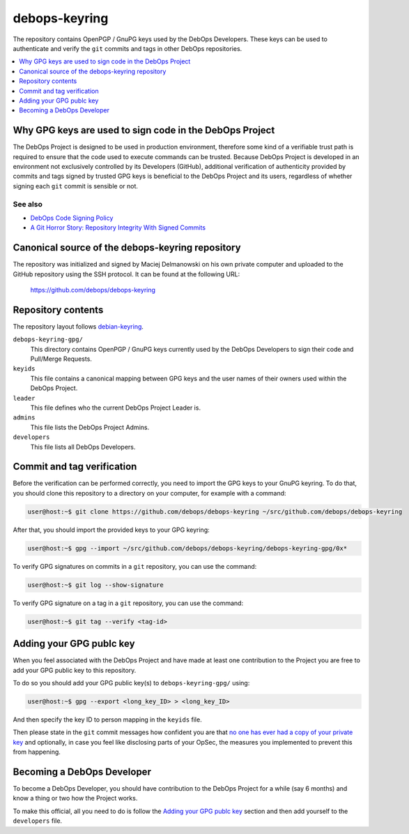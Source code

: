 debops-keyring
==============

The repository contains OpenPGP / GnuPG keys used by the DebOps Developers.
These keys can be used to authenticate and verify the ``git`` commits and tags
in other DebOps repositories.

.. contents::
   :local:
   :depth: 1

Why GPG keys are used to sign code in the DebOps Project
--------------------------------------------------------

The DebOps Project is designed to be used in production environment, therefore
some kind of a verifiable trust path is required to ensure that the code used to
execute commands can be trusted. Because DebOps Project is developed in an
environment not exclusively controlled by its Developers (GitHub), additional
verification of authenticity provided by commits and tags signed by trusted GPG
keys is beneficial to the DebOps Project and its users, regardless of whether
signing each ``git`` commit is sensible or not.

See also
~~~~~~~~

- `DebOps Code Signing Policy <https://github.com/debops/debops-policy/blob/master/docs/code-signing.rst>`_
- `A Git Horror Story: Repository Integrity With Signed Commits <https://mikegerwitz.com/papers/git-horror-story>`_

Canonical source of the debops-keyring repository
-------------------------------------------------

The repository was initialized and signed by Maciej Delmanowski on his own
private computer and uploaded to the GitHub repository using the SSH protocol.
It can be found at the following URL:

    https://github.com/debops/debops-keyring

Repository contents
-------------------

The repository layout follows `debian-keyring <https://anonscm.debian.org/git/keyring/keyring.git/tree/>`_.

``debops-keyring-gpg/``
  This directory contains OpenPGP / GnuPG keys currently used by the DebOps
  Developers to sign their code and Pull/Merge Requests.

``keyids``
  This file contains a canonical mapping between GPG keys and the user names of
  their owners used within the DebOps Project.

``leader``
  This file defines who the current DebOps Project Leader is.

``admins``
  This file lists the DebOps Project Admins.

``developers``
  This file lists all DebOps Developers.

Commit and tag verification
---------------------------

Before the verification can be performed correctly, you need to import the GPG
keys to your GnuPG keyring. To do that, you should clone this repository to
a directory on your computer, for example with a command:

.. code-block:: console

   user@host:~$ git clone https://github.com/debops/debops-keyring ~/src/github.com/debops/debops-keyring

After that, you should import the provided keys to your GPG keyring:

.. code-block:: console

   user@host:~$ gpg --import ~/src/github.com/debops/debops-keyring/debops-keyring-gpg/0x*

To verify GPG signatures on commits in a ``git`` repository, you can use the
command:

.. code-block:: console

   user@host:~$ git log --show-signature

To verify GPG signature on a tag in a ``git`` repository, you can use the
command:

.. code-block:: console

   user@host:~$ git tag --verify <tag-id>

Adding your GPG publc key
-------------------------

When you feel associated with the DebOps Project and have made at least one
contribution to the Project you are free to add your GPG public key to this
repository.

To do so you should add your GPG public key(s) to ``debops-keyring-gpg/``
using:

.. code-block:: console

   user@host:~$ gpg --export <long_key_ID> > <long_key_ID>

And then specify the key ID to person mapping in the ``keyids`` file.

Then please state in the ``git`` commit messages how confident you are that `no
one has ever had a copy of your private key
<https://www.wired.com/2014/10/snowdens-first-emails-to-poitras/>`_ and
optionally, in case you feel like disclosing parts of your OpSec, the
measures you implemented to prevent this from happening.

Becoming a DebOps Developer
---------------------------

To become a DebOps Developer, you should have contribution to the DebOps
Project for a while (say 6 months) and know a thing or two how the Project
works.

To make this official, all you need to do is follow the `Adding your GPG publc
key`_ section and then add yourself to the ``developers`` file.
